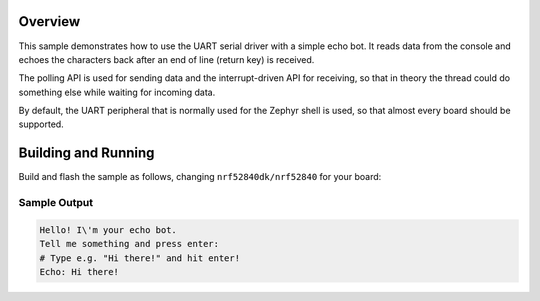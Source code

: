.. zephyr:code-sample:: uart
   :name: UART echo
   :relevant-api: uart_interface

   Read data from the console and echo it back.

Overview
********

This sample demonstrates how to use the UART serial driver with a simple
echo bot. It reads data from the console and echoes the characters back after
an end of line (return key) is received.

The polling API is used for sending data and the interrupt-driven API
for receiving, so that in theory the thread could do something else
while waiting for incoming data.

By default, the UART peripheral that is normally used for the Zephyr shell
is used, so that almost every board should be supported.

Building and Running
********************

Build and flash the sample as follows, changing ``nrf52840dk/nrf52840`` for
your board:

.. zephyr-app-commands::
   :zephyr-app: samples/drivers/uart/echo_bot
   :board: nrf52840dk/nrf52840
   :goals: build flash
   :compact:

Sample Output
=============

.. code-block:: console

    Hello! I\'m your echo bot.
    Tell me something and press enter:
    # Type e.g. "Hi there!" and hit enter!
    Echo: Hi there!
